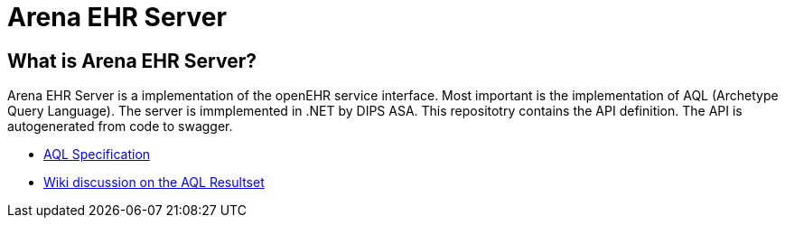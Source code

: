 = Arena EHR Server

== What is Arena EHR Server?
Arena EHR Server is a implementation of the openEHR service interface. Most important is the implementation of AQL (Archetype Query Language). The server is immplemented in .NET by DIPS ASA. 
This repositotry contains the API definition. The API is autogenerated from code to swagger. 

* http://www.openehr.org/releases/QUERY/latest/docs/AQL/AQL.html[AQL Specification]
* https://openehr.atlassian.net/wiki/display/spec/AQL+Result+Set+work+area[Wiki discussion on the AQL Resultset]



